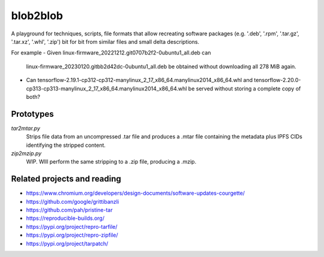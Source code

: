 blob2blob
=========

A playground for techniques, scripts, file formats that allow recreating
software packages (e.g. '.deb', '.rpm', '.tar.gz', '.tar.xz', '.whl', '.zip')
bit for bit from similar files and small delta descriptions.

For example
- Given linux-firmware_20221212.git0707b2f2-0ubuntu1_all.deb can
  linux-firmware_20230120.gitbb2d42dc-0ubuntu1_all.deb be obtained without
  downloading all 278 MiB again.
- Can tensorflow-2.19.1-cp312-cp312-manylinux_2_17_x86_64.manylinux2014_x86_64.whl
  and tensorflow-2.20.0-cp313-cp313-manylinux_2_17_x86_64.manylinux2014_x86_64.whl
  be served without storing a complete copy of both?


Prototypes
----------

`tar2mtar.py`
    Strips file data from an uncompressed .tar file and produces a .mtar file
    containing the metadata plus IPFS CIDs identifying the stripped content.

`zip2mzip.py`
    WIP. WIll perform the same stripping to a .zip file, producing a .mzip.


Related projects and reading
----------------------------

- https://www.chromium.org/developers/design-documents/software-updates-courgette/
- https://github.com/google/grittibanzli
- https://github.com/pah/pristine-tar
- https://reproducible-builds.org/
- https://pypi.org/project/repro-tarfile/
- https://pypi.org/project/repro-zipfile/
- https://pypi.org/project/tarpatch/
